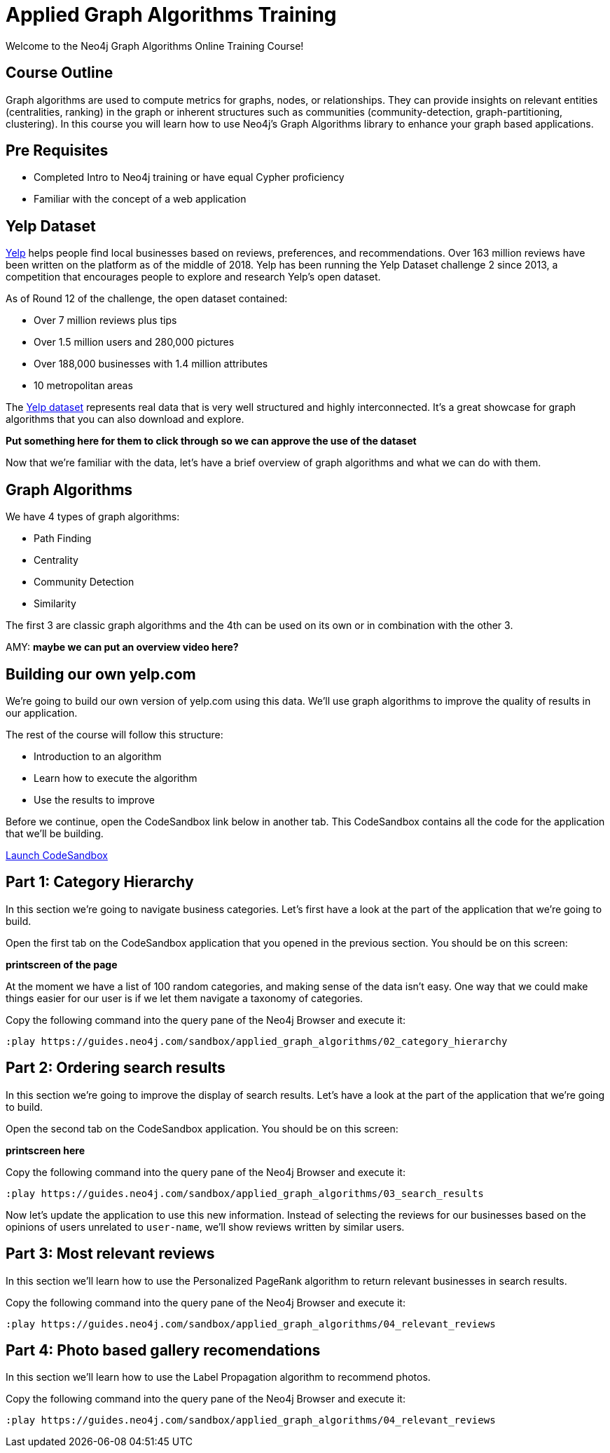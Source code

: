 = Applied Graph Algorithms Training

Welcome to the Neo4j Graph Algorithms Online Training Course!

== Course Outline

Graph algorithms are used to compute metrics for graphs, nodes, or relationships.
They can provide insights on relevant entities (centralities, ranking) in the graph or inherent structures such as communities (community-detection, graph-partitioning, clustering).
In this course you will learn how to use Neo4j's Graph Algorithms library to enhance your graph based applications.

== Pre Requisites

* Completed Intro to Neo4j training or have equal Cypher proficiency
* Familiar with the concept of a web application

== Yelp Dataset

https://www.yelp.com/[Yelp^] helps people find local businesses based on reviews, preferences, and recommendations.
Over 163 million reviews have been written on the platform as of the middle of 2018.
Yelp has been running the Yelp Dataset challenge 2 since 2013, a competition that encourages people to explore and research Yelp’s open dataset.

As of Round 12 of the challenge, the open dataset contained:

* Over 7 million reviews plus tips
* Over 1.5 million users and 280,000 pictures
* Over 188,000 businesses with 1.4 million attributes
* 10 metropolitan areas

The https://www.yelp.com/dataset/challenge[Yelp dataset^] represents real data that is very well structured and highly interconnected.
It’s a great showcase for graph algorithms that you can also download and explore.

*Put something here for them to click through so we can approve the use of the dataset*

Now that we're familiar with the data, let's have a brief overview of graph algorithms and what we can do with them.

== Graph Algorithms

We have 4 types of graph algorithms:

* Path Finding
* Centrality
* Community Detection
* Similarity

The first 3 are classic graph algorithms and the 4th can be used on its own or in combination with the other 3.

AMY:
*maybe we can put an overview video here?*

== Building our own yelp.com

We're going to build our own version of yelp.com using this data.
We'll use graph algorithms to improve the quality of results in our application.

The rest of the course will follow this structure:

* Introduction to an algorithm
* Learn how to execute the algorithm
* Use the results to improve

Before we continue, open the CodeSandbox link below in another tab.
This CodeSandbox contains all the code for the application that we'll be building.

https://codesandbox.io/embed/github/neo4j-contrib/applied-graph-algorithms-training/tree/master/react-app[Launch CodeSandbox^]

== Part 1: Category Hierarchy

In this section we're going to navigate business categories.
Let's first have a look at the part of the application that we're going to build.

Open the first tab on the CodeSandbox application that you opened in the previous section.
You should be on this screen:

*printscreen of the page*

At the moment we have a list of 100 random categories, and making sense of the data isn't easy.
One way that we could make things easier for our user is if we let them navigate a taxonomy of categories.

Copy the following command into the query pane of the Neo4j Browser and execute it:

[source, cypher]
----
:play https://guides.neo4j.com/sandbox/applied_graph_algorithms/02_category_hierarchy
----

== Part 2: Ordering search results

In this section we're going to improve the display of search results.
Let's have  a look at the part of the application that we're going to build.

Open the second tab on the CodeSandbox application.
You should be on this screen:

*printscreen here*

Copy the following command into the query pane of the Neo4j Browser and execute it:

[source, cypher]
----
:play https://guides.neo4j.com/sandbox/applied_graph_algorithms/03_search_results
----


Now let's update the application to use this new information.
Instead of selecting the reviews for our businesses based on the opinions of users unrelated to `user-name`, we'll show reviews written by similar users.

== Part 3: Most relevant reviews

In this section we'll learn how to use the Personalized PageRank algorithm to return relevant businesses in search results.


Copy the following command into the query pane of the Neo4j Browser and execute it:

[source, cypher]
----
:play https://guides.neo4j.com/sandbox/applied_graph_algorithms/04_relevant_reviews
----

== Part 4: Photo based gallery recomendations

In this section we'll learn how to use the Label Propagation algorithm to recommend photos.


Copy the following command into the query pane of the Neo4j Browser and execute it:

[source, cypher]
----
:play https://guides.neo4j.com/sandbox/applied_graph_algorithms/04_relevant_reviews
----
